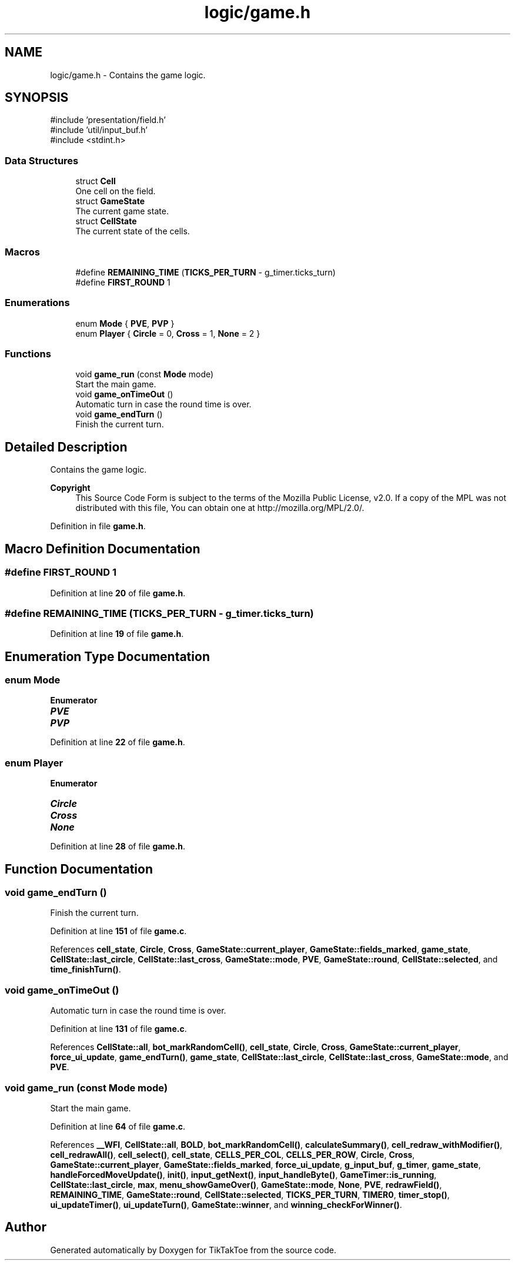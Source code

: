 .TH "logic/game.h" 3 "Wed Mar 12 2025 11:27:55" "Version 1.0.0" "TikTakToe" \" -*- nroff -*-
.ad l
.nh
.SH NAME
logic/game.h \- Contains the game logic\&.  

.SH SYNOPSIS
.br
.PP
\fR#include 'presentation/field\&.h'\fP
.br
\fR#include 'util/input_buf\&.h'\fP
.br
\fR#include <stdint\&.h>\fP
.br

.SS "Data Structures"

.in +1c
.ti -1c
.RI "struct \fBCell\fP"
.br
.RI "One cell on the field\&. "
.ti -1c
.RI "struct \fBGameState\fP"
.br
.RI "The current game state\&. "
.ti -1c
.RI "struct \fBCellState\fP"
.br
.RI "The current state of the cells\&. "
.in -1c
.SS "Macros"

.in +1c
.ti -1c
.RI "#define \fBREMAINING_TIME\fP   (\fBTICKS_PER_TURN\fP \- g_timer\&.ticks_turn)"
.br
.ti -1c
.RI "#define \fBFIRST_ROUND\fP   1"
.br
.in -1c
.SS "Enumerations"

.in +1c
.ti -1c
.RI "enum \fBMode\fP { \fBPVE\fP, \fBPVP\fP }"
.br
.ti -1c
.RI "enum \fBPlayer\fP { \fBCircle\fP = 0, \fBCross\fP = 1, \fBNone\fP = 2 }"
.br
.in -1c
.SS "Functions"

.in +1c
.ti -1c
.RI "void \fBgame_run\fP (const \fBMode\fP mode)"
.br
.RI "Start the main game\&. "
.ti -1c
.RI "void \fBgame_onTimeOut\fP ()"
.br
.RI "Automatic turn in case the round time is over\&. "
.ti -1c
.RI "void \fBgame_endTurn\fP ()"
.br
.RI "Finish the current turn\&. "
.in -1c
.SH "Detailed Description"
.PP 
Contains the game logic\&. 


.PP
\fBCopyright\fP
.RS 4
This Source Code Form is subject to the terms of the Mozilla Public License, v2\&.0\&. If a copy of the MPL was not distributed with this file, You can obtain one at http://mozilla.org/MPL/2.0/\&. 
.RE
.PP

.PP
Definition in file \fBgame\&.h\fP\&.
.SH "Macro Definition Documentation"
.PP 
.SS "#define FIRST_ROUND   1"

.PP
Definition at line \fB20\fP of file \fBgame\&.h\fP\&.
.SS "#define REMAINING_TIME   (\fBTICKS_PER_TURN\fP \- g_timer\&.ticks_turn)"

.PP
Definition at line \fB19\fP of file \fBgame\&.h\fP\&.
.SH "Enumeration Type Documentation"
.PP 
.SS "enum \fBMode\fP"

.PP
\fBEnumerator\fP
.in +1c
.TP
\f(BIPVE \fP
.TP
\f(BIPVP \fP
.PP
Definition at line \fB22\fP of file \fBgame\&.h\fP\&.
.SS "enum \fBPlayer\fP"

.PP
\fBEnumerator\fP
.in +1c
.TP
\f(BICircle \fP
.TP
\f(BICross \fP
.TP
\f(BINone \fP
.PP
Definition at line \fB28\fP of file \fBgame\&.h\fP\&.
.SH "Function Documentation"
.PP 
.SS "void game_endTurn ()"

.PP
Finish the current turn\&. 
.PP
Definition at line \fB151\fP of file \fBgame\&.c\fP\&.
.PP
References \fBcell_state\fP, \fBCircle\fP, \fBCross\fP, \fBGameState::current_player\fP, \fBGameState::fields_marked\fP, \fBgame_state\fP, \fBCellState::last_circle\fP, \fBCellState::last_cross\fP, \fBGameState::mode\fP, \fBPVE\fP, \fBGameState::round\fP, \fBCellState::selected\fP, and \fBtime_finishTurn()\fP\&.
.SS "void game_onTimeOut ()"

.PP
Automatic turn in case the round time is over\&. 
.PP
Definition at line \fB131\fP of file \fBgame\&.c\fP\&.
.PP
References \fBCellState::all\fP, \fBbot_markRandomCell()\fP, \fBcell_state\fP, \fBCircle\fP, \fBCross\fP, \fBGameState::current_player\fP, \fBforce_ui_update\fP, \fBgame_endTurn()\fP, \fBgame_state\fP, \fBCellState::last_circle\fP, \fBCellState::last_cross\fP, \fBGameState::mode\fP, and \fBPVE\fP\&.
.SS "void game_run (const \fBMode\fP mode)"

.PP
Start the main game\&. 
.PP
Definition at line \fB64\fP of file \fBgame\&.c\fP\&.
.PP
References \fB__WFI\fP, \fBCellState::all\fP, \fBBOLD\fP, \fBbot_markRandomCell()\fP, \fBcalculateSummary()\fP, \fBcell_redraw_withModifier()\fP, \fBcell_redrawAll()\fP, \fBcell_select()\fP, \fBcell_state\fP, \fBCELLS_PER_COL\fP, \fBCELLS_PER_ROW\fP, \fBCircle\fP, \fBCross\fP, \fBGameState::current_player\fP, \fBGameState::fields_marked\fP, \fBforce_ui_update\fP, \fBg_input_buf\fP, \fBg_timer\fP, \fBgame_state\fP, \fBhandleForcedMoveUpdate()\fP, \fBinit()\fP, \fBinput_getNext()\fP, \fBinput_handleByte()\fP, \fBGameTimer::is_running\fP, \fBCellState::last_circle\fP, \fBmax\fP, \fBmenu_showGameOver()\fP, \fBGameState::mode\fP, \fBNone\fP, \fBPVE\fP, \fBredrawField()\fP, \fBREMAINING_TIME\fP, \fBGameState::round\fP, \fBCellState::selected\fP, \fBTICKS_PER_TURN\fP, \fBTIMER0\fP, \fBtimer_stop()\fP, \fBui_updateTimer()\fP, \fBui_updateTurn()\fP, \fBGameState::winner\fP, and \fBwinning_checkForWinner()\fP\&.
.SH "Author"
.PP 
Generated automatically by Doxygen for TikTakToe from the source code\&.
